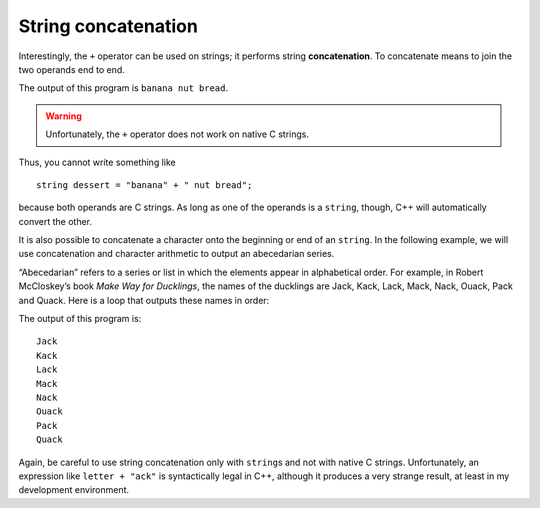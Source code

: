 String concatenation
--------------------
.. index::
   pair: string; string concatenation

Interestingly, the ``+`` operator can be used on strings; it performs
string **concatenation**. To concatenate means to join the two operands
end to end. 

.. activecode:: string_concatenation_AC_1
  :language: cpp
  :caption: String concatenation

  In the active code below, we use the ``+`` operator to concatenate ``fruit`` with
  ``bakedGood`` to create ``dessert``.
  ~~~~
  #include <iostream>
  using namespace std;

  int main() {
      string fruit = "banana";
      string bakedGood = " nut bread";
      string dessert = fruit + bakedGood;
      cout << dessert << endl;
  }

The output of this program is ``banana nut bread``.

.. warning::
   Unfortunately, the ``+`` operator does not work on native C strings.

Thus, you cannot write something like

::

     string dessert = "banana" + " nut bread";

because both operands are C strings. As long as one of the operands is
a ``string``, though, C++ will automatically convert the other.

It is also possible to concatenate a character onto the beginning or end
of an ``string``. In the following example, we will use concatenation
and character arithmetic to output an abecedarian series.

“Abecedarian” refers to a series or list in which the elements appear in
alphabetical order. For example, in Robert McCloskey’s book *Make Way
for Ducklings*, the names of the ducklings are Jack, Kack, Lack, Mack,
Nack, Ouack, Pack and Quack. Here is a loop that outputs these names in
order:

.. activecode:: string_concatenation_AC_2
  :language: cpp
  :caption: String concatenation

  The active code below outputs the ducklings names in alphabetical order.
  ~~~~
  #include <iostream>
  using namespace std;

  int main() {
      string suffix = "ack";
      string u = "u";
      char letter = 'J';
      while (letter <= 'Q') {
          if (letter == 'O' || letter == 'Q') {
              cout << letter + u + suffix << endl;
          } else {
              cout << letter + suffix << endl;
          }
          letter++;
      }
  }

The output of this program is:

::

   Jack
   Kack
   Lack
   Mack
   Nack
   Ouack
   Pack
   Quack

Again, be careful to use string concatenation only with ``string``\ s
and not with native C strings. Unfortunately, an expression like
``letter + "ack"`` is syntactically legal in C++, although it produces a
very strange result, at least in my development environment.

.. mchoice:: string_concatenation_1
   :practice: T
   :answer_a: C++ rocks
   :answer_b: C++
   :answer_c: C++rocks
   :answer_d: Error, you cannot add two strings together.
   :correct: c
   :feedback_a: Concatenation does not automatically add a space.
   :feedback_b: The expression s+t is evaluated first, then the resulting string is printed.
   :feedback_c: Yes, the two strings are glued end to end.
   :feedback_d: The + operator has different meanings depending on the operands, in this case, two strings.


   What is printed by the following statements?

   .. code-block:: cpp

      string s = "C++";
      string t = "rocks";
      cout << s + t << endl;

.. parsonsprob:: string_concatenation_2
   :numbered: left
   :adaptive:

   As an exercise, put together the code below so that it prints ``C++ is so fun!``
   -----
   int main() {
   =====
      string language = "C++";
      string action = " is so ";
      string adjective = "fun!";
   =====
      string language = "C++"; #distractor
      string action = "is so";
      string adjective = "fun!";
   =====
      cout << language + action + adjective << endl;
   =====
      cout << "language" + "action" + "adjective" << endl; #distractor
   =====
   }

.. parsonsprob:: string_concatenation_3
   :numbered: left
   :adaptive:

   Put together the code below to creater a function ``greeter`` that adds "hello" and "goodbye" behind and ahead of a message
   respectively and then prints the new message.
   Example: ``greeter("ssup")`` will print "hello ssup goodbye"

   -----
   void greeter(string message) {
   =====
   string greeter (string message) { #distractor
   =====
      string beginning = "hello "; 
      string end = " goodbye";
   =====
      string beginning = "hello"; #paired
      string end = "goodbye";
   =====
      string new_Word = beginning + message;
      new_Word = new_Word + end; 
   =====
      string new_Word = message + beginning; #paired
      new_Word = message + end;
   =====
      cout << "new_Word"; #distractor
   =====
      cout &lt&lt new_Word; 
   =====
   }
